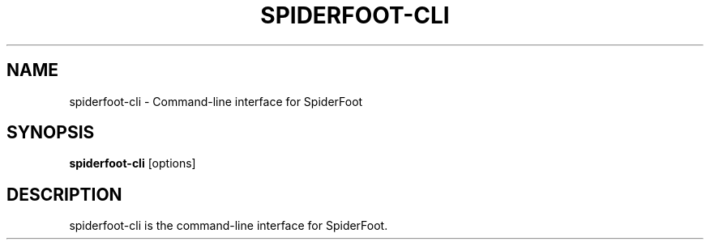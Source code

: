 .TH SPIDERFOOT-CLI 1 "June 2025" "SpiderFoot" "User Commands"
.SH NAME
spiderfoot-cli \- Command-line interface for SpiderFoot
.SH SYNOPSIS
.B spiderfoot-cli
[options]
.SH DESCRIPTION
spiderfoot-cli is the command-line interface for SpiderFoot.
